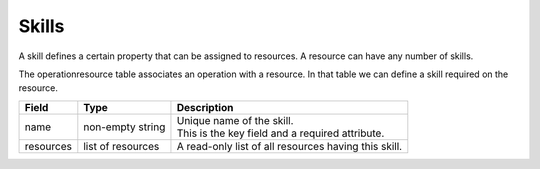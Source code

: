 ======
Skills
======

A skill defines a certain property that can be assigned to resources.
A resource can have any number of skills.

The operationresource table associates an operation with a resource. In that table we
can define a skill required on the resource.

============ ================= ===========================================================
Field        Type              Description
============ ================= ===========================================================
name         non-empty string  | Unique name of the skill.
                               | This is the key field and a required attribute.
resources    list of resources A read-only list of all resources having this skill.
============ ================= ===========================================================
